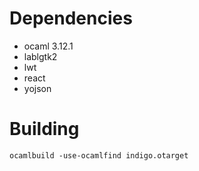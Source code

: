 * Dependencies
- ocaml 3.12.1
- lablgtk2
- lwt
- react
- yojson
* Building
 ~ocamlbuild -use-ocamlfind indigo.otarget~
